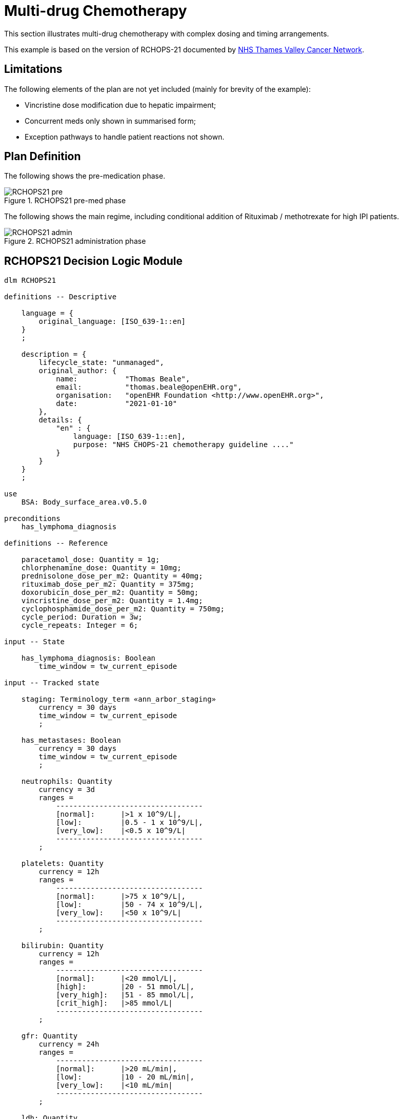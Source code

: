 = Multi-drug Chemotherapy

This section illustrates multi-drug chemotherapy with complex dosing and timing arrangements.

This example is based on the version of RCHOPS-21 documented by http://nssg.oxford-haematology.org.uk/lymphoma/documents/lymphoma-chemo-protocols/L-80-r-chop-21.pdf[NHS Thames Valley Cancer Network].

== Limitations

The following elements of the plan are not yet included (mainly for brevity of the example):

* Vincristine dose modification due to hepatic impairment;
* Concurrent meds only shown in summarised form;
* Exception pathways to handle patient reactions not shown.

== Plan Definition

The following shows the pre-medication phase.

[.text-center]
.RCHOPS21 pre-med phase
image::{diagrams_uri}/RCHOPS21-pre.svg[id=rchops_pre, align="center"]

The following shows the main regime, including conditional addition of Rituximab / methotrexate for high IPI patients.

[.text-center]
.RCHOPS21 administration phase
image::{diagrams_uri}/RCHOPS21-admin.svg[id=rchops_admin, align="center"]

== RCHOPS21 Decision Logic Module

[source,ts]
----
dlm RCHOPS21 

definitions -- Descriptive

    language = {
        original_language: [ISO_639-1::en]
    }
    ;

    description = {
        lifecycle_state: "unmanaged",
        original_author: {
            name:           "Thomas Beale",
            email:          "thomas.beale@openEHR.org",
            organisation:   "openEHR Foundation <http://www.openEHR.org>",
            date:           "2021-01-10"
        },
        details: {
            "en" : {
                language: [ISO_639-1::en],
                purpose: "NHS CHOPS-21 chemotherapy guideline ...."
            }
        }
    }
    ;
   
use
    BSA: Body_surface_area.v0.5.0
    
preconditions
    has_lymphoma_diagnosis
    
definitions -- Reference

    paracetamol_dose: Quantity = 1g;
    chlorphenamine_dose: Quantity = 10mg;
    prednisolone_dose_per_m2: Quantity = 40mg; 
    rituximab_dose_per_m2: Quantity = 375mg;
    doxorubicin_dose_per_m2: Quantity = 50mg;
    vincristine_dose_per_m2: Quantity = 1.4mg;
    cyclophosphamide_dose_per_m2: Quantity = 750mg;
    cycle_period: Duration = 3w;
    cycle_repeats: Integer = 6;

input -- State

    has_lymphoma_diagnosis: Boolean
        time_window = tw_current_episode

input -- Tracked state

    staging: Terminology_term «ann_arbor_staging»
        currency = 30 days
        time_window = tw_current_episode
        ;

    has_metastases: Boolean
        currency = 30 days
        time_window = tw_current_episode
        ;

    neutrophils: Quantity
        currency = 3d
        ranges =
            ----------------------------------
            [normal]:      |>1 x 10^9/L|,
            [low]:         |0.5 - 1 x 10^9/L|,
            [very_low]:    |<0.5 x 10^9/L|
            ----------------------------------
        ;

    platelets: Quantity
        currency = 12h
        ranges =
            ----------------------------------
            [normal]:      |>75 x 10^9/L|,
            [low]:         |50 - 74 x 10^9/L|,
            [very_low]:    |<50 x 10^9/L|
            ----------------------------------
        ;

    bilirubin: Quantity
        currency = 12h
        ranges =
            ----------------------------------
            [normal]:      |<20 mmol/L|,
            [high]:        |20 - 51 mmol/L|,
            [very_high]:   |51 - 85 mmol/L|,
            [crit_high]:   |>85 mmol/L|
            ----------------------------------
        ;

    gfr: Quantity
        currency = 24h
        ranges =
            ----------------------------------
            [normal]:      |>20 mL/min|,
            [low]:         |10 - 20 mL/min|,
            [very_low]:    |<10 mL/min|
            ----------------------------------
        ;

    ldh: Quantity
        currency = 24h
        ranges =
            ----------------------------------
            [normal]:      |>20 mL/min|,
            [low]:         |10 - 20 mL/min|,
            [very_low]:    |<10 mL/min|
            ----------------------------------
        ;

rules -- Conditions

    high_ipi:
        Result := ipi_risk ∈ {[ipi_high_risk], [ipi_intermediate_high_risk]}
        ;
       
rules -- Main

    |
    | patient fit to undertake regime
    |
    patient_fit:
        Result := not
            (platelets.in_range ([very_low]) or
             neutrophils.in_range ([very_low]))
        ;

    prednisolone_dose: Quantity
        Result := prednisolone_dose_per_m2 * BSA.bsa_m2
        ;

    rituximab_dose: Quantity
        Result := rituximab_dose_per_m2 * BSA.bsa_m2
        ;

    doxorubicin_dose: Quantity
        Result := doxorubicin_dose_per_m2 * BSA.bsa_m2
            * case bilirubin.range in
                ===================
                [high]:        0.5,
                [very_high]:   0.25,
                [crit_high]:   0.0
                ===================
        ;

    |
    | TODO: hepatic impairment dose modification
    |
    vincristine_dose: Quantity
        Result := vincristine_dose_per_m2 * BSA.bsa_m2
        ;

    |
    | CHECK: is low platelets and GFR dose modification
    | cumulative?
    |
    cyclophosphamide_dose: Quantity
        Result := cyclophosphamide_dose_per_m2 * BSA.bsa_m2
            * case platelets.range in
                ===================
                [normal]:      1,
                [low]:         0.75
                ===================
                ;
            * case gfr.range in
                ===================
                [normal]:      1,
                [low]:         0.75,
                [very_low]:    0.5
                ===================
        ;
   
    |
    | International Prognostic Index
    | ref: https:|en.wikipedia.org/wiki/International_Prognostic_Index
    |
    | One point is assigned for each of the following risk factors:
    |     Age greater than 60 years
    |     Stage III or IV disease
    |     Elevated serum LDH
    |     ECOG/Zubrod performance status of 2, 3, or 4
    |     More than 1 extranodal site
    |
    | The sum of the points allotted correlates with the following risk groups:
    |     Low risk (0-1 points) - 5-year survival of 73%
    |     Low-intermediate risk (2 points) - 5-year survival of 51%
    |     High-intermediate risk (3 points) - 5-year survival of 43%
    |     High risk (4-5 points) - 5-year survival of 26%
    |
    ipi_raw_score: Integer
        Result.add (
            ---------------------------------------------
            age > 60                             ? 1 : 0,
            staging ∈ {[stage_III], [stage_IV]} ? 1 : 0,
            ldh.in_range ([normal])              ? 1 : 0,
            ecog > 1                             ? 1 : 0,
            extranodal_sites > 1                 ? 1 : 0
            ---------------------------------------------
        )
        ;
       
    ipi_risk: Terminology_code
        Result :=
            case ipi_raw_score in
                =======================================
                |0..1|  : [ipi_low_risk],
                |2|     : [ipi_intermediate_low_risk],
                |3|     : [ipi_intermediate_high_risk],
                |4..5|  : [ipi_high_risk];
                =======================================
        ;

definitions -- Terminology

    terminology = {
        term_definitions: {
            "en" : {
                "paracetamol_dose" : {
                    text: "paracetamol dose",
                    description: "paracetamol base dose level per sq. m of BSA"
                },
                "chlorphenamine_dose" : {
                    text: "chlorphenamine dose",
                    description: "chlorphenamine base dose level per sq. m of BSA"
                },
                "staging" : {
                    text: "Cancer staging",
                    description: "Cancer staging (Ann Arbor system)"
                },
                "has_metastases" : {
                    text: "Metastatic status",
                    description: "Status of metastasis of cancer"
                },
                "neutrophils" : {
                    text: "neutrophils",
                    description: "neutrophils level"
                },
                "platelets" : {
                    text: "platelets",
                    description: "platelets level"
                },
                "ipi_low_risk" : {
                    text: "low risk: 5y survival - 73%",
                    description: ".."
                },
                "ipi_intermediate_low_risk" : {
                    text: "intermediate-low risk: 5y survival - 51%",
                    description: ".."
                },
                "ipi_intermediate_high_risk" : {
                    text: "intermediate-high risk: 5y survival - 43%",
                    description: "..."
                },
                "ipi_high_risk" : {
                    text: "high risk: 5y survival - 26%",
                    description: "..."
                }
            }
        }
    }
        
----
